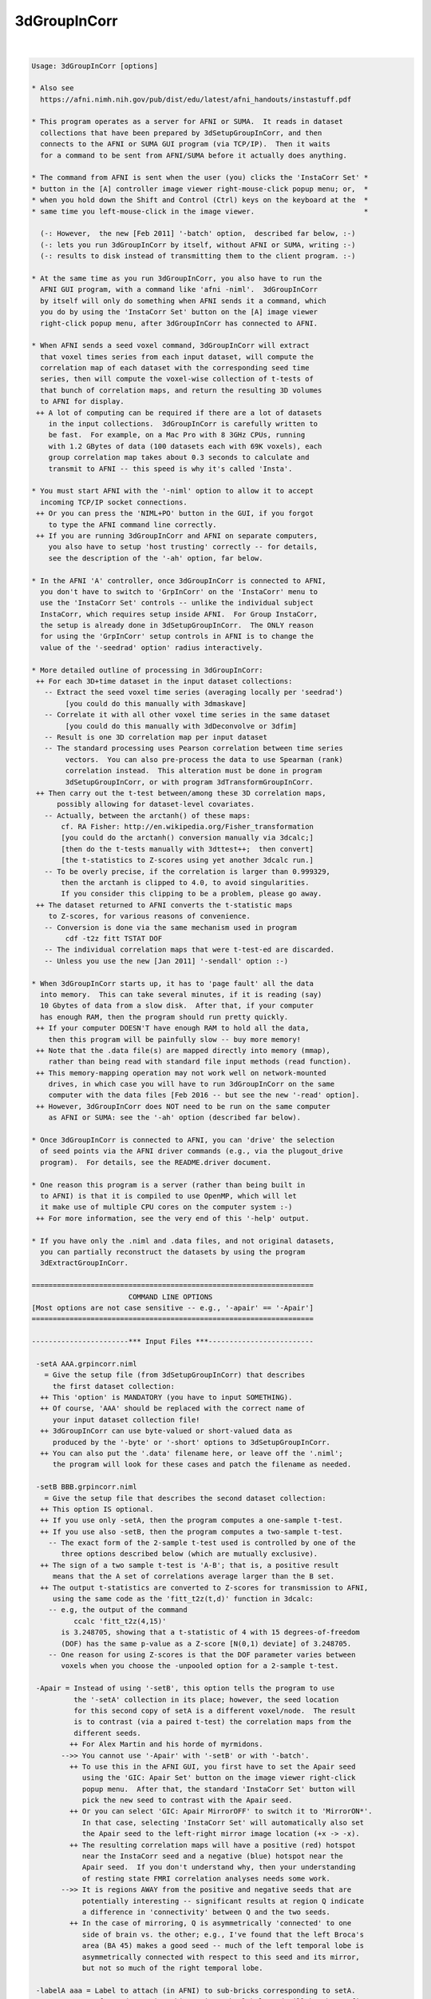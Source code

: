 *************
3dGroupInCorr
*************

.. _3dGroupInCorr:

.. contents:: 
    :depth: 4 

| 

.. code-block:: none

    Usage: 3dGroupInCorr [options]
    
    * Also see
      https://afni.nimh.nih.gov/pub/dist/edu/latest/afni_handouts/instastuff.pdf
    
    * This program operates as a server for AFNI or SUMA.  It reads in dataset
      collections that have been prepared by 3dSetupGroupInCorr, and then
      connects to the AFNI or SUMA GUI program (via TCP/IP).  Then it waits
      for a command to be sent from AFNI/SUMA before it actually does anything.
    
    * The command from AFNI is sent when the user (you) clicks the 'InstaCorr Set' *
    * button in the [A] controller image viewer right-mouse-click popup menu; or,  *
    * when you hold down the Shift and Control (Ctrl) keys on the keyboard at the  *
    * same time you left-mouse-click in the image viewer.                          *
    
      (-: However,  the new [Feb 2011] '-batch' option,  described far below, :-)
      (-: lets you run 3dGroupInCorr by itself, without AFNI or SUMA, writing :-)
      (-: results to disk instead of transmitting them to the client program. :-)
    
    * At the same time as you run 3dGroupInCorr, you also have to run the
      AFNI GUI program, with a command like 'afni -niml'.  3dGroupInCorr
      by itself will only do something when AFNI sends it a command, which
      you do by using the 'InstaCorr Set' button on the [A] image viewer
      right-click popup menu, after 3dGroupInCorr has connected to AFNI.
    
    * When AFNI sends a seed voxel command, 3dGroupInCorr will extract
      that voxel times series from each input dataset, will compute the
      correlation map of each dataset with the corresponding seed time
      series, then will compute the voxel-wise collection of t-tests of
      that bunch of correlation maps, and return the resulting 3D volumes
      to AFNI for display.
     ++ A lot of computing can be required if there are a lot of datasets
        in the input collections.  3dGroupInCorr is carefully written to
        be fast.  For example, on a Mac Pro with 8 3GHz CPUs, running
        with 1.2 GBytes of data (100 datasets each with 69K voxels), each
        group correlation map takes about 0.3 seconds to calculate and
        transmit to AFNI -- this speed is why it's called 'Insta'.
    
    * You must start AFNI with the '-niml' option to allow it to accept
      incoming TCP/IP socket connections.
     ++ Or you can press the 'NIML+PO' button in the GUI, if you forgot
        to type the AFNI command line correctly.
     ++ If you are running 3dGroupInCorr and AFNI on separate computers,
        you also have to setup 'host trusting' correctly -- for details,
        see the description of the '-ah' option, far below.
    
    * In the AFNI 'A' controller, once 3dGroupInCorr is connected to AFNI,
      you don't have to switch to 'GrpInCorr' on the 'InstaCorr' menu to
      use the 'InstaCorr Set' controls -- unlike the individual subject
      InstaCorr, which requires setup inside AFNI.  For Group InstaCorr,
      the setup is already done in 3dSetupGroupInCorr.  The ONLY reason
      for using the 'GrpInCorr' setup controls in AFNI is to change the
      value of the '-seedrad' option' radius interactively.
    
    * More detailed outline of processing in 3dGroupInCorr:
     ++ For each 3D+time dataset in the input dataset collections:
       -- Extract the seed voxel time series (averaging locally per 'seedrad')
            [you could do this manually with 3dmaskave]
       -- Correlate it with all other voxel time series in the same dataset
            [you could do this manually with 3dDeconvolve or 3dfim]
       -- Result is one 3D correlation map per input dataset
       -- The standard processing uses Pearson correlation between time series
            vectors.  You can also pre-process the data to use Spearman (rank)
            correlation instead.  This alteration must be done in program
            3dSetupGroupInCorr, or with program 3dTransformGroupInCorr.
     ++ Then carry out the t-test between/among these 3D correlation maps,
          possibly allowing for dataset-level covariates.
       -- Actually, between the arctanh() of these maps:
           cf. RA Fisher: http://en.wikipedia.org/Fisher_transformation
           [you could do the arctanh() conversion manually via 3dcalc;]
           [then do the t-tests manually with 3dttest++;  then convert]
           [the t-statistics to Z-scores using yet another 3dcalc run.]
       -- To be overly precise, if the correlation is larger than 0.999329,
           then the arctanh is clipped to 4.0, to avoid singularities.
           If you consider this clipping to be a problem, please go away.
     ++ The dataset returned to AFNI converts the t-statistic maps
        to Z-scores, for various reasons of convenience.
       -- Conversion is done via the same mechanism used in program
            cdf -t2z fitt TSTAT DOF
       -- The individual correlation maps that were t-test-ed are discarded.
       -- Unless you use the new [Jan 2011] '-sendall' option :-)
    
    * When 3dGroupInCorr starts up, it has to 'page fault' all the data
      into memory.  This can take several minutes, if it is reading (say)
      10 Gbytes of data from a slow disk.  After that, if your computer
      has enough RAM, then the program should run pretty quickly.
     ++ If your computer DOESN'T have enough RAM to hold all the data,
        then this program will be painfully slow -- buy more memory!
     ++ Note that the .data file(s) are mapped directly into memory (mmap),
        rather than being read with standard file input methods (read function).
     ++ This memory-mapping operation may not work well on network-mounted
        drives, in which case you will have to run 3dGroupInCorr on the same
        computer with the data files [Feb 2016 -- but see the new '-read' option].
     ++ However, 3dGroupInCorr does NOT need to be run on the same computer
        as AFNI or SUMA: see the '-ah' option (described far below).
    
    * Once 3dGroupInCorr is connected to AFNI, you can 'drive' the selection
      of seed points via the AFNI driver commands (e.g., via the plugout_drive
      program).  For details, see the README.driver document.
    
    * One reason this program is a server (rather than being built in
      to AFNI) is that it is compiled to use OpenMP, which will let
      it make use of multiple CPU cores on the computer system :-)
     ++ For more information, see the very end of this '-help' output.
    
    * If you have only the .niml and .data files, and not original datasets,
      you can partially reconstruct the datasets by using the program
      3dExtractGroupInCorr.
    
    ===================================================================
                           COMMAND LINE OPTIONS
    [Most options are not case sensitive -- e.g., '-apair' == '-Apair']
    ===================================================================
    
    -----------------------*** Input Files ***-------------------------
    
     -setA AAA.grpincorr.niml
       = Give the setup file (from 3dSetupGroupInCorr) that describes
         the first dataset collection:
      ++ This 'option' is MANDATORY (you have to input SOMETHING).
      ++ Of course, 'AAA' should be replaced with the correct name of
         your input dataset collection file!
      ++ 3dGroupInCorr can use byte-valued or short-valued data as
         produced by the '-byte' or '-short' options to 3dSetupGroupInCorr.
      ++ You can also put the '.data' filename here, or leave off the '.niml';
         the program will look for these cases and patch the filename as needed.
    
     -setB BBB.grpincorr.niml
       = Give the setup file that describes the second dataset collection:
      ++ This option IS optional.
      ++ If you use only -setA, then the program computes a one-sample t-test.
      ++ If you use also -setB, then the program computes a two-sample t-test.
        -- The exact form of the 2-sample t-test used is controlled by one of the
           three options described below (which are mutually exclusive).
      ++ The sign of a two sample t-test is 'A-B'; that is, a positive result
         means that the A set of correlations average larger than the B set.
      ++ The output t-statistics are converted to Z-scores for transmission to AFNI,
         using the same code as the 'fitt_t2z(t,d)' function in 3dcalc:
        -- e.g, the output of the command
              ccalc 'fitt_t2z(4,15)'
           is 3.248705, showing that a t-statistic of 4 with 15 degrees-of-freedom
           (DOF) has the same p-value as a Z-score [N(0,1) deviate] of 3.248705.
        -- One reason for using Z-scores is that the DOF parameter varies between
           voxels when you choose the -unpooled option for a 2-sample t-test.
    
     -Apair = Instead of using '-setB', this option tells the program to use
              the '-setA' collection in its place; however, the seed location
              for this second copy of setA is a different voxel/node.  The result
              is to contrast (via a paired t-test) the correlation maps from the
              different seeds.
             ++ For Alex Martin and his horde of myrmidons.
           -->> You cannot use '-Apair' with '-setB' or with '-batch'.
             ++ To use this in the AFNI GUI, you first have to set the Apair seed
                using the 'GIC: Apair Set' button on the image viewer right-click
                popup menu.  After that, the standard 'InstaCorr Set' button will
                pick the new seed to contrast with the Apair seed.
             ++ Or you can select 'GIC: Apair MirrorOFF' to switch it to 'MirrorON*'.
                In that case, selecting 'InstaCorr Set' will automatically also set
                the Apair seed to the left-right mirror image location (+x -> -x).
             ++ The resulting correlation maps will have a positive (red) hotspot
                near the InstaCorr seed and a negative (blue) hotspot near the
                Apair seed.  If you don't understand why, then your understanding
                of resting state FMRI correlation analyses needs some work.
           -->> It is regions AWAY from the positive and negative seeds that are
                potentially interesting -- significant results at region Q indicate
                a difference in 'connectivity' between Q and the two seeds.
             ++ In the case of mirroring, Q is asymmetrically 'connected' to one
                side of brain vs. the other; e.g., I've found that the left Broca's
                area (BA 45) makes a good seed -- much of the left temporal lobe is
                asymmetrically connected with respect to this seed and its mirror,
                but not so much of the right temporal lobe.
    
     -labelA aaa = Label to attach (in AFNI) to sub-bricks corresponding to setA.
                   If you don't give this option, the label used will be the prefix
                   from the -setA filename.
    
     -labelB bbb = Label to attach (in AFNI) to sub-bricks corresponding to setB.
                  ++ At most the first 11 characters of each label will be used!
                  ++ In the case of '-Apair', you can still use '-labelB' to indicate
                     the label for the negative (Apair) seed; otherwise, the -setA
                     filename will be used with 'AP:' prepended.
    
    -----------------------*** Two-Sample Options ***-----------------------
    
     -pooled   = For a two-sample un-paired t-test, use a pooled variance estimator
     -unpooled = For a two-sample un-paired t-test, use an unpooled variance estimator
                ++ Statistical power declines a little, and in return,
                   the test becomes a little more robust.
     -paired   = Use a two-sample paired t-test
                ++ Which is the same as subtracting the two sets of 3D correlation
                   maps, then doing a one-sample t-test.
                ++ To use '-paired', the number of datasets in each collection
                   must be the same, and the datasets must have been input to
                   3dSetupGroupInCorr in the same relative order when each
                   collection was created. (Duh.)
                ++ '-paired' is automatically turned on when '-Apair' is used.
     -nosix    = For a 2-sample situation, the program by default computes
                 not only the t-test for the difference between the samples,
                 but also the individual (setA and setB) 1-sample t-tests, giving
                 6 sub-bricks that are sent to AFNI.  If you don't want
                 these 4 extra 1-sample sub-bricks, use the '-nosix' option.
                ++ See the Covariates discussion, below, for an example of how
                   '-nosix' affects which covariate sub-bricks are computed.
                ++ In the case of '-Apair', you may want to keep these extra
                   sub-bricks so you can see the separate maps from the positive
                   and negative seeds, to make sure your results make sense.
    
     **-->> None of these 'two-sample' options means anything for a 1-sample
            t-test (i.e., where you don't use -setB or -Apair).
    
    -----------------*** Dataset-Level Covariates [May 2010] ***-----------------
    
     -covariates cf = Read file 'cf' that contains covariates values for each dataset
                      input (in both -setA and -setB; there can only at most one
                      -covariates option).  Format of the file
         FIRST LINE  -->  subject IQ   age
         LATER LINES -->  Elvis   143   42
                          Fred     85   59
                          Ethel   109   49
                          Lucy    133   32
            This file format should be compatible with 3dMEMA.
    
            ++ The first column contains the labels that must match the dataset
                labels stored in the input *.grpincorr.niml files, which are
                either the dataset prefixes or whatever you supplied in the
                3dSetupGroupInCorr program via '-labels'.
                -- If you ran 3dSetupGroupInCorr before this update, its output
                   .grpincorr.niml file will NOT have dataset labels included.
                   Such a file cannot be used with -covariates -- Sorry.
    
            ++ The later columns contain numbers: the covariate values for each
                input dataset.
                -- 3dGroupInCorr does not allow voxel-level covariates.  If you
                   need these, you will have to use 3dttest++ on the '-sendall'
                   output (of individual dataset correlations), which might best
                   be done using '-batch' mode (cf. far below).
    
            ++ The first line contains column headers.  The header label for the
                first column isn't used for anything.  The later header labels are
                used in the sub-brick labels sent to AFNI.
    
            ++ If you want to omit some columns in file 'cf' from the analysis,
                you can do so with the standard AFNI column selector '[...]'.
                However, you MUST include column #0 first (the dataset labels) and
                at least one more numeric column.  For example:
                  -covariates Cov.table'[0,2..4]'
                to skip column #1 but keep columns #2, #3, and #4.
    
            ++ At this time, only the -paired and -pooled options can be used with
                covariates.  If you use -unpooled, it will be changed to -pooled.
                -unpooled still works with a pure t-test (no -covariates option).
                -- This restriction might be lifted in the future.  Or it mightn't.
    
            ++ If you use -paired, then the covariates for -setB will be the same
                as those for -setA, even if the dataset labels are different!
                -- This also applies to the '-Apair' case, of course.
    
            ++ By default, each covariate column in the regression matrix will have
                its mean removed (centered). If there are 2 sets of subjects, each
                set's matrix will be centered separately.
                -- See the '-center' option (below) to alter this default.
    
            ++ For each covariate, 2 sub-bricks are produced:
                -- The estimated slope of arctanh(correlation) vs covariate
                -- The Z-score of the t-statistic of this slope
    
            ++ If there are 2 sets of subjects, then each pair of sub-bricks is
                produced for the setA-setB, setA, and setB cases, so that you'll
                get 6 sub-bricks per covariate (plus 6 more for the mean, which
                is treated as a special covariate whose values are all 1).
                -- At present, there is no way to tell 3dGroupInCorr not to send
                   all this information back to AFNI/SUMA.
    
            ++ The '-donocov' option, described later, lets you get the results
                calculated without covariates in addition to the results with
                covariate regression included, for comparison fun.
                -- Thus adding to the number of output bricks, of course.
    
            ++ EXAMPLE:
               If there are 2 groups of datasets (with setA labeled 'Pat', and setB
               labeled 'Ctr'), and one covariate (labeled IQ), then the following
               sub-bricks will be produced:
    
           # 0: Pat-Ctr_mean    = mean difference in arctanh(correlation)
           # 1: Pat-Ctr_Zscr    = Z score of t-statistic for above difference
           # 2: Pat-Ctr_IQ      = difference in slope of arctanh(correlation) vs IQ
           # 3: Pat-Ctr_IQ_Zscr = Z score of t-statistic for above difference
           # 4: Pat_mean        = mean of arctanh(correlation) for setA
           # 5: Pat_Zscr        = Z score of t-statistic for above mean
           # 6: Pat_IQ          = slope of arctanh(correlation) vs IQ for setA
           # 7: Pat_IQ_Zscr     = Z score of t-statistic for above slope
           # 8: Ctr_mean        = mean of arctanh(correlation) for setB
           # 9: Ctr_Zscr        = Z score of t-statistic for above mean
           #10: Ctr_IQ          = slope of arctanh(correlation) vs IQ for setB
           #11: Ctr_IQ_Zscr     = Z score of t-statistic for above slope
    
            ++ However, the single-set results (sub-bricks #4-11) will NOT be
               computed if the '-nosix' option is used.
    
            ++ If '-sendall' is used, the individual dataset arctanh(correlation)
               maps (labeled with '_zcorr' at the end) will be appended to this
               list.  These setA sub-brick labels will start with 'A_' and these
               setB labels with 'B_'.
    
            ++ If you are having trouble getting the program to read your covariates
               table file, then set the environment variable AFNI_DEBUG_TABLE to YES
               and run the program -- the messages may help figure out the problem.
               For example:
                 3dGroupInCorr -DAFNI_DEBUG_TABLE=YES -covariates cfile.txt |& more
    
      -->>**++ A maximum of 31 covariates are allowed.  If you need more, then please
               consider the possibility that you are completely deranged or demented.
    
     *** CENTERING ***
     Covariates are processed using linear regression.  There is one column in the
     regression matrix for each covariate, plus a column of all 1s for the mean
     value.  'Centering' refers to the process of subtracting some value from each
     number in a covariate's column, so that the fitted model for the covariate's
     effect on the data is zero at this subtracted value; the model (1 covariate) is:
       data[i] = mean + slope * ( covariate[i] - value )
     where i is the dataset index.  The standard (default) operation is that 'value'
     is the mean of the covariate[i] numbers.
    
     -center NONE = Do not remove the mean of any covariate.
    
     -center DIFF = Each set will have the means removed separately [default].
    
     -center SAME = The means across both sets will be computed and subtracted.
                   * This option only applies to a 2-sample unpaired test.
                   * You can attach '_MEDIAN' after 'DIFF' or 'SAME' to have the
                     centering be done at the median of covariate values, rather
                     than the mean, as in 'DIFF_MEDIAN' or 'SAME_MEDIAN'.
                     (Why you would do this is up to you, as always.)
    
     -center VALS A.1D [B.1D]
                    This option (for Gang Chen) allows you to specify the
                    values that will be subtracted from each covariate before
                    the regression analysis.  If you use this option, then
                    you must supply a 1D file that gives the values to be
                    subtracted from the covariates; if there are 3 covariates,
                    then the 1D file for the setA datasets should have 3 numbers,
                    and the 1D file for the setB datasets (if present) should
                    also have 3 numbers.
                  * For example, to put these values directly on the command line,
                    you could do something like this:
                      -center VALS '1D: 3 7 9' '1D: 3.14159 2.71828 0.91597'
                  * As a special case, if you want the same values used for
                    the B.1D file as in the A.1D file, you can use the word
                    'DITTO' in place of repeating the A.1D filename.
                  * Of course, you only have to give the B.1D filename if there
                    is a setB collection of datasets, and you are not doing a
                    paired t-test.
    
     Please see the discussion of CENTERING in the 3dttest++ help output.  If
     you change away from the default 'DIFF', you should really understand what
     you are doing, or an elephant may sit on your head, which no one wants.
    
    ---------------------------*** Other Options ***---------------------------
    
     -seedrad r = Before performing the correlations, average the seed voxel time
                  series for a radius of 'r' millimeters.  This is in addition
                  to any blurring done prior to 3dSetupGroupInCorr.  The default
                  radius is 0, but the AFNI user can change this interactively.
    
     -sendall   = Send all individual subject results to AFNI, as well as the
                  various group statistics.
                 ++ These extra sub-bricks will be labeled like 'xxx_zcorr', where
                    'xxx' indicates which dataset the results came from; 'zcorr'
                    denotes that the values are the arctanh of the correlations.
                 ++ If there are a lot of datasets, then the results will be VERY
                    large and take up a lot of memory in AFNI.
               **++ Use this option with some judgment and wisdom, or bad things
                    might happen! (e.g., your computer runs out of memory.)
                 ++ This option is also known as the 'Tim Ellmore special'.
    
     -donocov   = If covariates are used, this option tells 3dGroupInCorr to also
                  compute the results without using covariates, and attach those
                  to the output dataset -- presumably to facilitate comparison.
                 ++ These extra output sub-bricks have 'NC' attached to their labels.
                 ++ If covariates are NOT used, this option has no effect at all.
    
     -dospcov   = If covariates are used, compute the Spearman (rank) correlation
                  coefficient of the subject correlation results vs. each covariate.
                 ++ These extra sub-bricks are in addition to the standard
                    regression analysis with covariates, and are added here at
                    the request of the IMoM (PK).
                 ++ These sub-bricks will be labeled as 'lll_ccc_SP', where
                      'lll' is the group label (from -labelA or -labelB)
                      'ccc' is the covariate label (from the -covariates file)
                      '_SP' is the signal that this is a Spearman correlation
                 ++ There will be one sub-brick produced for each covariate,
                    for each group (1 or 2 groups).
    
     -clust PP  = This option lets you input the results from a 3dClustSim run,
                  to be transmitted to AFNI to aid with the interactive Clusterize.
                  3dGroupInCorr will look for files named
                    PP.NN1_1sided.niml  PP.NN1_2sided.niml  PP.NN1_bisided.niml
                    (and similarly for NN2 and NN3 clustering), plus PP.mask
                  and if at least one of these .niml files is found, will send
                  it to AFNI to be incorporated into the dataset.  For example,
                  if the datasets' average smoothness is 8 mm, you could do
                    3dClustSim -fwhm 8 -mask Amask+orig -niml -prefix Gclus
                    3dGroupInCorr ... -clust Gclus
             -->> Presumably the mask would be the same as used when you ran
                  3dSetupGroupInCorr, and the smoothness you would have estimated
                  via 3dFWHMx, via sacred divination, or via random guesswork.
                  It is your responsibility to make sure that the 3dClustSim files
                  correspond properly to the 3dGroupInCorr setup!
             -->>++ This option only applies to AFNI usage, not to SUMA.
                 ++ See the Clusterize notes, far below, for more information on
                    using the interactive clustering GUI in AFNI with 3dGroupInCorr.
    
     -read    = Normally, the '.data' files are 'memory mapped' rather than read
                into memory.  However, if your files are on a remotely mounted
                server (e.g., a remote RAID), then memory mapping may not work.
                Or worse, it may seem to work, but return 'data' that is all zero.
                Use this '-read' option to force the program to read the data into
                allocated memory.
               ++ Using read-only memory mapping is a way to avoid over-filling
                  the system's swap file, when the .data files are huge.
               ++ You must give '-read' BEFORE '-setA' or '-setB', so that the
                  program knows what to do when it reaches those options!
    
     -ztest   = Test the input to see if it is all zero.  This option is for
                debugging, not for general use all the time.
    
     -ah host = Connect to AFNI/SUMA on the computer named 'host', rather than
                on the current computer system 'localhost'.
         ++ This allows 3dGroupInCorr to run on a separate system than
            the AFNI GUI.
           -- e.g., If your desktop is weak and pitiful, but you have access
              to a strong and muscular multi-CPU server (and the network
              connection is fast).
         ++ Note that AFNI must be setup with the appropriate
            'AFNI_TRUSTHOST_xx' environment variable, so that it will
            allow the external socket connection (for the sake of security):
          -- Example: AFNI running on computer 137.168.0.3 and 3dGroupInCorr
             running on computer 137.168.0.7
          -- Start AFNI with a command like
               afni -DAFNI_TRUSTHOST_01=137.168.0.7 -niml ...
          -- Start 3dGroupInCorr with a command like
               3dGroupInCorr -ah 137.168.0.3 ...
          -- You may use hostnames in place of IP addresses, but numerical
             IP addresses will work more reliably.
          -- If you are very trusting, you can set NIML_COMPLETE_TRUST to YES
             to allow NIML socket connections from anybody. (This only affects
             AFNI programs, not any other software on your computer.)
          -- You might also need to adjust your firewall settings to allow
             the reception of TCP/IP socket connections from outside computers.
             Firewalls are a separate issue from setting up AFNI host 'trusting',
             and the mechanics of how you can setup your firewall permissions is
             not something about which we can give you advice.
    
       -np PORT_OFFSET: Provide a port offset to allow multiple instances of
                        AFNI <--> SUMA, AFNI <--> 3dGroupIncorr, or any other
                        programs that communicate together to operate on the same
                        machine. 
                        All ports are assigned numbers relative to PORT_OFFSET.
             The same PORT_OFFSET value must be used on all programs
               that are to talk together. PORT_OFFSET is an integer in
               the inclusive range [1025 to 65500]. 
             When you want to use multiple instances of communicating programs, 
               be sure the PORT_OFFSETS you use differ by about 50 or you may
               still have port conflicts. A BETTER approach is to use -npb below.
       -npq PORT_OFFSET: Like -np, but more quiet in the face of adversity.
       -npb PORT_OFFSET_BLOC: Similar to -np, except it is easier to use.
                              PORT_OFFSET_BLOC is an integer between 0 and
                              MAX_BLOC. MAX_BLOC is around 4000 for now, but
                              it might decrease as we use up more ports in AFNI.
                              You should be safe for the next 10 years if you 
                              stay under 2000.
                              Using this function reduces your chances of causing
                              port conflicts.
    
             See also afni and suma options: -list_ports and -port_number for 
                information about port number assignments.
    
             You can also provide a port offset with the environment variable
                AFNI_PORT_OFFSET. Using -np overrides AFNI_PORT_OFFSET.
    
       -max_port_bloc: Print the current value of MAX_BLOC and exit.
                       Remember this value can get smaller with future releases.
                       Stay under 2000.
       -max_port_bloc_quiet: Spit MAX_BLOC value only and exit.
       -num_assigned_ports: Print the number of assigned ports used by AFNI 
                            then quit.
       -num_assigned_ports_quiet: Do it quietly.
    
         Port Handling Examples:
         -----------------------
             Say you want to run three instances of AFNI <--> SUMA.
             For the first you just do: 
                suma -niml -spec ... -sv ...  &
                afni -niml &
             Then for the second instance pick an offset bloc, say 1 and run
                suma -niml -npb 1 -spec ... -sv ...  &
                afni -niml -npb 1 &
             And for yet another instance:
                suma -niml -npb 2 -spec ... -sv ...  &
                afni -niml -npb 2 &
             etc.
    
             Since you can launch many instances of communicating programs now,
                you need to know wich SUMA window, say, is talking to which AFNI.
                To sort this out, the titlebars now show the number of the bloc 
                of ports they are using. When the bloc is set either via 
                environment variables AFNI_PORT_OFFSET or AFNI_PORT_BLOC, or  
                with one of the -np* options, window title bars change from 
                [A] to [A#] with # being the resultant bloc number.
             In the examples above, both AFNI and SUMA windows will show [A2]
                when -npb is 2.
    
    
     -NOshm = Do NOT reconnect to AFNI using shared memory, rather than TCP/IP,
              when using 'localhost' (i.e., AFNI and 3dGroupInCorr are running
              on the same system).
           ++ The default is to use shared memory for communication when
              possible, since this method of transferring large amounts of
              data between programs on the same computer is much faster.
           ++ If you have a problem with the shared memory communication,
              use '-NOshm' to use TCP/IP for all communications.
           ++ If you use '-VERB', you will get a very detailed progress report
              from 3dGroupInCorr as it computes, including elapsed times for
              each stage of the process, including transmit time to AFNI.
    
     -suma = Talk to suma instead of afni, using surface-based i/o data.
     -sdset_TYPE = Set the output format in surface-based batch mode to
                   TYPE. For allowed values of TYPE, search for option
                   called -o_TYPE in ConvertDset -help.
                   Typical values would be: 
                      -sdset_niml, -sdset_1D, or -sdset_gii
     -quiet = Turn off the 'fun fun fun in the sun sun sun' informational messages.
     -verb  = Print out extra informational messages for more fun!
     -VERB  = Print out even more informational messages for even more fun fun!!
     -debug = Do some internal testing (slows things down a little)
    
    ---------------*** Talairach (+trlc) vs. Original (+orig) ***---------------
    
    Normally, AFNI assigns the dataset sent by 3dGroupInCorr to the +tlrc view.
    However, you can tell AFNI to assign it to the +orig view instead.
    To do this, set environment variable AFNI_GROUPINCORR_ORIG to YES when
    starting AFNI; for example:
    
      afni -DAFNI_GROUPINCORR_ORIG=YES -niml
    
    This feature might be useful to you if you are doing a longitudinal study on
    some subject, comparing resting state maps before and after some treatment.
    
    -----------*** Group InstaCorr and AFNI's Clusterize function ***-----------
    
    In the past, you could not use Clusterize in the AFNI A controller at the
    same time that 3dGroupInCorr was actively connected.
               ***** This situation is no longer the case:   *****
              ****** Clusterize is available with InstaCorr! ******
    In particular, the 'Rpt' (report) button is very useful with 3dGroupInCorr.
    
    If you use '-covariates' AND '-sendall', 3dGroupInCorr will send to AFNI
    a set of 1D files containing the covariates.  You can use one of these
    as a 'Scat.1D' file in the Clusterize GUI to plot the individual subject
    correlations (averaged across a cluster) vs. the covariate values -- this
    graph can be amusing and even useful.
     --  If you don't know how to use this feature in Clusterize, then learn!
    
    ---------------*** Dataset-Level Scale Factors [Sep 2012] ***---------------
    
     -scale sf = Read file 'sf' that contains a scale factor value for each dataset
                 The file format is essentially the same as that for covariates:
                 * first line contains labels (which are ignored)
                 * each later line contains a dataset identifying label and a number
         FIRST LINE  -->  subject factor
         LATER LINES -->  Elvis   42.1
                          Fred    37.2
                          Ethel   2.71828
                          Lucy    3.14159
                 * The arctanh(correlation) values from dataset Elvis will be
                   multiplied by 42.1 before being put into the t-test analysis.
                 * All values reported and computed by 3dGroupInCorr will reflect
                   this scaling (e.g., the results from '-sendall').
                 * This option is for the International Man Of Mystery, PK.
                   -- And just for PK, if you use this option in the form '-SCALE',
                      then each value X in the 'sf' file is replaced by sqrt(X-3).
    
    --------------------------*** BATCH MODE [Feb 2011] ***-----------------------
    
    * In batch mode, instead of connecting AFNI or SUMA to get commands on
      what to compute, 3dGroupInCorr computes correlations (etc.) based on
      commands from an input file.
      ++ Batch mode works to produce 3D (AFNI, or NIfTI) or 2D surface-based 
         (SUMA or GIFTI format) datasets. 
    
    * Each line in the command file specifies the prefix for the output dataset
      to create, and then the set of seed vectors to use.
      ++ Each command line produces a distinct dataset.
      ++ If you want to put results from multiple commands into one big dataset,
         you will have to do that with something like 3dbucket or 3dTcat after
         running this program.
      ++ If an error occurs with one command line (e.g., a bad seed location is
         given), the program will not produce an output dataset, but will try
         to continue with the next line in the command file.
      ++ Note that I say 'seed vectors', since a distinct one is needed for
         each dataset comprising the inputs -setA (and -setB, if used).
    
    * Batch mode is invoked with the following option:
    
       -batch METHOD COMMANDFILENAME
    
      where METHOD specifies how the seed vectors are to be computed, and
      where COMMANDFILENAME specifies the file with the commands.
      ++ As a special case, if COMMANDFILENAME contains a space character,
         then instead of being interpreted as a filename, it will be used
         as the contents of a single line command file; for example:
           -batch IJK 'something.nii 33 44 55'
         could be used to produce a single output dataset named 'something.nii'.
      ++ Only one METHOD can be used per batch mode run of 3dGroupInCorr!
         You can't mix up 'IJK' and 'XYZ' modes, for example.
      ++ Note that this program WILL overwrite existing datasets, unlike most
         AFNI programs, so be careful.
    
    * METHOD must be one of the following strings (not case sensitive):
    
      ++ IJK     ==> the 3D voxel grid index triple (i,j,k) is given in FILENAME,
     or  IJKAVE      which tells the program to extract the time series from
                     each input dataset at that voxel and use that as the seed
                     vector for that dataset (if '-seedrad' is given, then the
                     seed vector will be averaged as done in interactive mode).
                  ** This is the same mode of operation as the interactive seed
                     picking via AFNI's 'InstaCorr Set' menu item.
                 -- FILE line format:  prefix i j k
    
      ++ XYZ     ==> very similar to 'IJK', but instead of voxel indexes being
     or  XYZAVE      given to specify the seed vectors, the RAI (DICOM) (x,y,z)
                     coordinates are given ('-seedrad' also applies).
                  ** If you insist on using LPI (neurological) coordinates, as
                     Some other PrograMs (which are Fine Software tooLs) do,
                     set environment variable AFNI_INSTACORR_XYZ_LPI to YES,
                     before running this program.
                 -- FILE line format:  prefix x y z
    
      ++ NODE    ==> the index of the surface node where the seed is located.
                     A simple line would contain a prefix and a node number.
                     The prefix sets the output name and the file format, 
                     if you include the extension. See also -sdset_TYPE option.
                     for controlling output format.
                     The node number specifies the seed node. Because you might
                     have two surfaces (-LRpairs option in 3dSetupGroupInCorr)
                     you can add 'L', or 'R' to the node index to specify its
                     hemisphere.
                     For example:
                         OccipSeed1 L720
                         OccipSeed2 R2033
                     If you don't specify the side in instances where you are
                     working with two hemispheres, the default is 'L'.
    
      ++ MASKAVE ==> each line on the command file specifies a mask dataset;
                     the nonzero voxels in that dataset are used to define
                     the list of seed voxels that will be averaged to give
                     the set of seed vectors.
                  ** You can use the usual '[..]' and '<..>' sub-brick and value
                     range selectors to modify the dataset on input.  Do not
                     put these selectors inside quotes in the command file!
                 -- FILE line format:  prefix maskdatasetname
    
      ++ IJKPV   ==> very similar to IJKAVE, XYZAVE, and MASKAVE (in that order),
      ++ XYZPV       but instead of extracting the average over the region
      ++ MASKPV      indicated, extracts the Principal Vector (in the SVD sense;
                     cf. program 3dLocalPV).
                  ** Note that IJKPV and XYZPV modes only work if seedrad > 0.
                  ** In my limited tests, the differences between the AVE and PV
                     methods are very small.  YMMV.
    
      ++ VECTORS ==> each line on the command file specifies an ASCII .1D
                     file which contains the set of seed vectors to use.
                     There must be as many columns in the .1D file as there
                     are input datasets in -setA and -setB combined.  Each
                     column must be as long as the maximum number of time
                     points in the longest dataset in -setA and -setB.
                  ** This mode is for those who want to construct their own
                     set of reference vectors in some clever way.
                  ** N.B.: This method has not yet been tested!
                 -- FILE line format:  prefix 1Dfilename
    
    -----------------------*** NEW BATCH MODES [Aug 2012] ***--------------------
    
     * These new modes allow you to specify a LOT of output datasets directly on the
       command line with a single option.  They are:
    
     -batchRAND n prefix ==> scatter n seeds around in space and compute the
                             output dataset for each of these seed points, where
                             'n' is an integer greater than 1.
    
     -batchGRID d prefix ==> for every d-th point along each of the x,y,z axes,
                             create an output dataset, where 'd' is an integer
                             in the range 1..9.  Note that setting d=1 will use
                             every voxel as a seed, and presumably produce a vast
                             armada of datasets through which you'll have to churn.
    
     * Each output dataset gets a filename of the form 'prefix_xxx_yyy_zzz', where
       'prefix' is the second argument after the '-batchXXXX' option, and 'xxx'
       is the x-axis index of the seed voxel, 'yyy' is the y-axis index of the
       seed voxel, and 'zzz' is the z-axis index of the seed voxel.
    
     * These options are like using the 'IJK' batch mode of operation at each seed
       voxel.  The only difference is that the set of seed points is generated by
       the program rather than being given by the user (i.e., you).  These two options
       differ only in the way the seed points are chosen (pseudo-randomly or regularly).
    
    ** You should be prepared for a LONG run and filling up a  **
    ** LOT of disk space when you use either of these options! **
    
     =========================================================================
    * This binary version of 3dGroupInCorr is compiled using OpenMP, a semi-
       automatic parallelizer software toolkit, which splits the work across
       multiple CPUs/cores on the same shared memory computer.
    * OpenMP is NOT like MPI -- it does not work with CPUs connected only
       by a network (e.g., OpenMP doesn't work with 'cluster' setups).
    * For implementation and compilation details, please see
       https://afni.nimh.nih.gov/pub/dist/doc/misc/OpenMP.html
    * The number of CPU threads used will default to the maximum number on
       your system.  You can control this value by setting environment variable
       OMP_NUM_THREADS to some smaller value (including 1).
    * Un-setting OMP_NUM_THREADS resets OpenMP back to its default state of
       using all CPUs available.
       ++ However, on some systems, it seems to be necessary to set variable
          OMP_NUM_THREADS explicitly, or you only get one CPU.
       ++ On other systems with many CPUS, you probably want to limit the CPU
          count, since using more than (say) 16 threads is probably useless.
    * You must set OMP_NUM_THREADS in the shell BEFORE running the program,
       since OpenMP queries this variable BEFORE the program actually starts.
       ++ You can't usefully set this variable in your ~/.afnirc file or on the
          command line with the '-D' option.
    * How many threads are useful?  That varies with the program, and how well
       it was coded.  You'll have to experiment on your own systems!
    * The number of CPUs on this particular computer system is ...... 16.
    * The maximum number of CPUs that will be used is now set to .... 8.
     =========================================================================
    ++ Authors: Bob Cox and Ziad Saad
    
    ++ Compile date = Jan 29 2018 {AFNI_18.0.11:linux_ubuntu_12_64}
